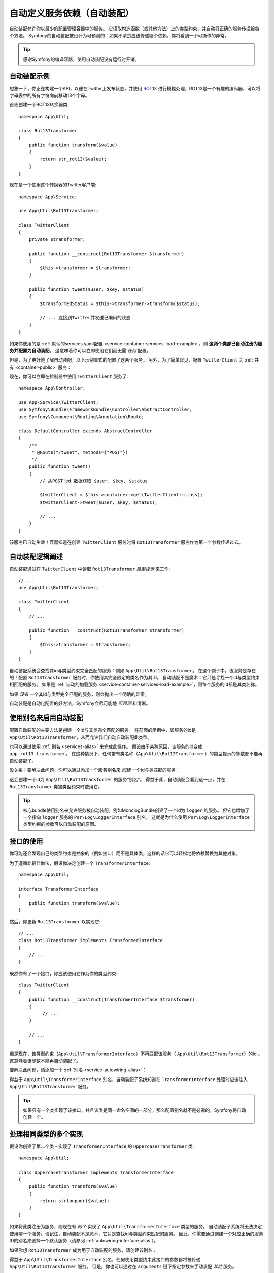 .. index::
    single: DependencyInjection; Autowiring

自动定义服务依赖（自动装配）
=========================================================

自动装配允许你以最少的配置管理容器中的服务。
它读取构造函数（或其他方法）上的类型约束，并自动将正确的服务传递给每个方法。
Symfony的自动装配被设计为可预测的：如果不清楚应该传递哪个依赖，你将看到一个可操作的异常。

.. tip::

    感谢Symfony的编译容器，使用自动装配没有运行时开销。

自动装配示例
---------------------

想象一下，你正在构建一个API，以便在Twitter上发布状态，并使用 `ROT13`_
进行模糊处理，ROT13是一个有趣的编码器，可以将字母表中的所有字符向前移动13个字母。

首先创建一个ROT13转换器类::

    namespace App\Util;

    class Rot13Transformer
    {
        public function transform($value)
        {
            return str_rot13($value);
        }
    }

现在是一个使用这个转换器的Twitter客户端::

    namespace App\Service;

    use App\Util\Rot13Transformer;

    class TwitterClient
    {
        private $transformer;

        public function __construct(Rot13Transformer $transformer)
        {
            $this->transformer = $transformer;
        }

        public function tweet($user, $key, $status)
        {
            $transformedStatus = $this->transformer->transform($status);

            // ... 连接到Twitter并发送已编码的状态
        }
    }

如果你使用的是
:ref:`默认的services.yaml配置 <service-container-services-load-example>`，则
**这两个类都已自动注册为服务并配置为自动装配**。
这意味着你可以立即使用它们而无需 *任何* 配置。

但是，为了更好地了解自动装配，以下示例显式的配置了这两个服务。
另外，为了简单起见，配置 ``TwitterClient`` 为 :ref:`共有 <container-public>` 服务：

.. configuration-block::

    .. code-block:: yaml

        # config/services.yaml
        services:
            _defaults:
                autowire: true
                autoconfigure: true
                public: false
            # ...

            App\Service\TwitterClient:
                # 其余的得感谢_defaults，但每个服务的值都可以被覆盖
                autowire: true
                # 不是必需的，但是对我们的示例有所帮助
                public: true

            App\Util\Rot13Transformer:
                autowire: true

    .. code-block:: xml

        <!-- config/services.xml -->
        <?xml version="1.0" encoding="UTF-8" ?>
        <container xmlns="http://symfony.com/schema/dic/services"
            xmlns:xsi="http://www.w3.org/2001/XMLSchema-instance"
            xsi:schemaLocation="http://symfony.com/schema/dic/services http://symfony.com/schema/dic/services/services-1.0.xsd">

            <services>
                <defaults autowire="true" autoconfigure="true" public="false" />
                <!-- ... -->

                <service id="App\Service\TwitterClient" autowire="true" public="true" />

                <service id="App\Util\Rot13Transformer" autowire="true" />
            </services>
        </container>

    .. code-block:: php

        // config/services.php
        use App\Service\TwitterClient;
        use App\Util\Rot13Transformer;

        // ...

        // the autowire method is new in Symfony 3.3
        // in earlier versions, use register() and then call setAutowired(true)
        $container->autowire(TwitterClient::class)
            ->setPublic(true);

        $container->autowire(Rot13Transformer::class)
            ->setPublic(false);

现在，你可以立即在控制器中使用 ``TwitterClient`` 服务了::

    namespace App\Controller;

    use App\Service\TwitterClient;
    use Symfony\Bundle\FrameworkBundle\Controller\AbstractController;
    use Symfony\Component\Routing\Annotation\Route;

    class DefaultController extends AbstractController
    {
        /**
         * @Route("/tweet", methods={"POST"})
         */
        public function tweet()
        {
            // 从POST'ed 数据获取 $user, $key, $status

            $twitterClient = $this->container->get(TwitterClient::class);
            $twitterClient->tweet($user, $key, $status);

            // ...
        }
    }

该服务已自动生效！容器知道在创建 ``TwitterClient`` 服务时将 ``Rot13Transformer`` 服务作为第一个参数传递过去。

.. _autowiring-logic-explained:

自动装配逻辑阐述
--------------------------

自动装配通过在 ``TwitterClient`` 中读取 ``Rot13Transformer`` *类型提示* 来工作::

    // ...
    use App\Util\Rot13Transformer;

    class TwitterClient
    {
        // ...

        public function __construct(Rot13Transformer $transformer)
        {
            $this->transformer = $transformer;
        }
    }

自动装配系统会查找其id与类型约束完全匹配的服务：例如 ``App\Util\Rot13Transformer``。
在这个例子中，该服务是存在的！配置 ``Rot13Transformer`` 服务时，你使用其完全限定的类名作为其ID。
自动装配不是魔术：它只是寻找一个id与类型约束相匹配的服务。
如果是 :ref:`自动的加载服务 <service-container-services-load-example>`，则每个服务的id都是其类名称。

如果 *没有* 一个其id与类型完全匹配的服务，则会抛出一个明确的异常。

自动装配是自动化配置的好方法，Symfony会尽可能地 *可预测* 和清晰。

.. _service-autowiring-alias:

使用别名来启用自动装配
----------------------------------

配置自动装配的主要方法是创建一个id与其类完全匹配的服务。
在前面的示例中，该服务的id是 ``App\Util\Rot13Transformer``，从而允许我们自动自动装配此类型。

也可以通过使用 :ref:`别名 <services-alias>` 来完成此操作。
假设由于某种原因，该服务的id变成 ``app.rot13.transformer``。
在这种情况下，任何带有类名称（``App\Util\Rot13Transformer``）的类型提示的参数都不能再自动装配了。

没关系！要解决此问题，你可以通过添加一个服务别名来 *创建* 一个id与类匹配的服务：

.. configuration-block::

    .. code-block:: yaml

        # config/services.yaml
        services:
            # ...

            # id不是一个类，因此不会用于自动装配
            app.rot13.transformer:
                class: App\Util\Rot13Transformer
                # ...

            # 但在这里解决了这个问题！
            # 当检测到 ``App\Util\Rot13Transformer`` 类型约束时，
            # 将注入 ``app.rot13.transformer`` 服务。
            App\Util\Rot13Transformer: '@app.rot13.transformer'

    .. code-block:: xml

        <!-- config/services.xml -->
        <?xml version="1.0" encoding="UTF-8" ?>
        <container xmlns="http://symfony.com/schema/dic/services"
            xmlns:xsi="http://www.w3.org/2001/XMLSchema-instance"
            xsi:schemaLocation="http://symfony.com/schema/dic/services http://symfony.com/schema/dic/services/services-1.0.xsd">

            <services>
                <!-- ... -->

                <service id="app.rot13.transformer" class="App\Util\Rot13Transformer" autowire="true" />
                <service id="App\Util\Rot13Transformer" alias="app.rot13.transformer" />
            </services>
        </container>

    .. code-block:: php

        // config/services.php
        use App\Util\Rot13Transformer;

        // ...

        $container->autowire('app.rot13.transformer', Rot13Transformer::class)
            ->setPublic(false);
        $container->setAlias(Rot13Transformer::class, 'app.rot13.transformer');

这会创建一个id为 ``App\Util\Rot13Transformer`` 的服务“别名”。
得益于此，自动装配会看到这一点，并在 ``Rot13Transformer`` 类被类型约束时使用它。

.. tip::

    核心bundle使用别名来允许服务被自动装配。例如MonologBu​​ndle创建了一个id为 ``logger`` 的服务。
    但它也增加了一个指向 ``logger`` 服务的 ``Psr\Log\LoggerInterface`` 别名。
    这就是为什么使用 ``Psr\Log\LoggerInterface`` 类型约束的参数可以自动装配的原因。

.. _autowiring-interface-alias:

接口的使用
-----------------------

你可能还会发现自己的类型约束是抽象的（例如接口）而不是具体类，这样的话它可以轻松地将依赖替换为其他对象。

为了遵循此最佳做法，假设你决定创建一个 ``TransformerInterface``::

    namespace App\Util;

    interface TransformerInterface
    {
        public function transform($value);
    }

然后，你更新 ``Rot13Transformer`` 以实现它::

    // ...
    class Rot13Transformer implements TransformerInterface
    {
        // ...
    }

既然你有了一个接口，你应该使用它作为你的类型约束::

    class TwitterClient
    {
        public function __construct(TransformerInterface $transformer)
        {
             // ...
        }

        // ...
    }

但是现在，该类型约束（``App\Util\TransformerInterface``）不再匹配该服务（
``App\Util\Rot13Transformer``）的id 。这意味着该参数不能再自动装配了。

要解决此问题，请添加一个 :ref:`别名 <service-autowiring-alias>`：

.. configuration-block::

    .. code-block:: yaml

        # config/services.yaml
        services:
            # ...

            App\Util\Rot13Transformer: ~

            # 当检测到一个 ``App\Util\TransformerInterface`` 类型约束时，
            # 将注入 ``App\Util\Rot13Transformer`` 服务
            App\Util\TransformerInterface: '@App\Util\Rot13Transformer'

    .. code-block:: xml

        <!-- config/services.xml -->
        <?xml version="1.0" encoding="UTF-8" ?>
        <container xmlns="http://symfony.com/schema/dic/services"
            xmlns:xsi="http://www.w3.org/2001/XMLSchema-instance"
            xsi:schemaLocation="http://symfony.com/schema/dic/services http://symfony.com/schema/dic/services/services-1.0.xsd">

            <services>
                <!-- ... -->
                <service id="App\Util\Rot13Transformer" />

                <service id="App\Util\TransformerInterface" alias="App\Util\Rot13Transformer" />
            </services>
        </container>

    .. code-block:: php

        // config/services.php
        use App\Util\Rot13Transformer;
        use App\Util\TransformerInterface;

        // ...
        $container->autowire(Rot13Transformer::class);
        $container->setAlias(TransformerInterface::class, Rot13Transformer::class);

得益于 ``App\Util\TransformerInterface`` 别名，自动装配子系统知道在
``TransformerInterface`` 处理时应该注入 ``App\Util\Rot13Transformer`` 服务。

.. tip::

    如果只有一个类实现了该接口，并且该类是同一命名空间的一部分，那么配置别名就不是必需的，Symfony将自动创建一个。

处理相同类型的多个实现
------------------------------------------------------

假设你创建了第二个类 - 实现了 ``TransformerInterface`` 的 ``UppercaseTransformer`` 类::

    namespace App\Util;

    class UppercaseTransformer implements TransformerInterface
    {
        public function transform($value)
        {
            return strtoupper($value);
        }
    }

如果将此类注册为服务，则现在有 *两个* 实现了 ``App\Util\TransformerInterface`` 类型的服务。
自动装配子系统将无法决定使用哪一个服务。请记住，自动装配不是魔术，它只是查找id与类型约束匹配的服务。
因此，你需要通过创建一个对应正确的服务ID的别名来选择一个默认服务（请参阅 :ref:`autowiring-interface-alias`）。

如果你想 ``Rot13Transformer`` 成为用于自动装配的服务，请创建该别名：

.. configuration-block::

    .. code-block:: yaml

        # config/services.yaml
        services:
            # ...

            App\Util\Rot13Transformer: ~
            App\Util\UppercaseTransformer: ~

            # 当检测到 ``App\Util\TransformerInterface`` 类型约束时，
            # 将注入 ``App\Util\Rot13Transformer`` 服务
            App\Util\TransformerInterface: '@App\Util\Rot13Transformer'

            App\Service\TwitterClient:
                # Rot13Transformer 将会被传递到 $transformer 参数
                autowire: true

                # 如果要选择非默认服务，请手动装配参数：
                #     $transformer: '@App\Util\UppercaseTransformer'
                # ...

    .. code-block:: xml

        <!-- config/services.xml -->
        <?xml version="1.0" encoding="UTF-8" ?>
        <container xmlns="http://symfony.com/schema/dic/services"
            xmlns:xsi="http://www.w3.org/2001/XMLSchema-instance"
            xsi:schemaLocation="http://symfony.com/schema/dic/services http://symfony.com/schema/dic/services/services-1.0.xsd">

            <services>
                <!-- ... -->
                <service id="App\Util\Rot13Transformer" />
                <service id="App\Util\UppercaseTransformer" />

                <service id="App\Util\TransformerInterface" alias="App\Util\Rot13Transformer" />

                <service id="App\Service\TwitterClient" autowire="true">
                    <!-- <argument key="$transformer" type="service" id="App\Util\UppercaseTransformer" /> -->
                </service>
            </services>
        </container>

    .. code-block:: php

        // config/services.php
        use App\Util\Rot13Transformer;
        use App\Util\UppercaseTransformer;
        use App\Util\TransformerInterface;
        use App\Service\TwitterClient;

        // ...
        $container->autowire(Rot13Transformer::class);
        $container->autowire(UppercaseTransformer::class);
        $container->setAlias(TransformerInterface::class, Rot13Transformer::class);
        $container->autowire(TwitterClient::class)
            //->setArgument('$transformer', new Reference(UppercaseTransformer::class))
        ;

得益于 ``App\Util\TransformerInterface`` 别名，任何使用类型约束此接口的参数都将被传递
``App\Util\Rot13Transformer`` 服务。
但是，你也可以通过在 ``arguments`` 键下指定参数来手动装配 *其他* 服务。

修复不能自动装配的参数
---------------------------------

自动装配仅在你的参数是一个 *对象* 时有效。
但是如果你有一个标量参数（例如一个字符串），则无法自动装配：Symfony将抛出一个明确的异常。

要解决此问题，你可以 :ref:`手动装配有问题的参数 <services-manually-wire-args>`。
你装配好比较困难的参数部分，Symfony会负责其余的事情。

.. _autowiring-calls:

自动装配的其他方法（例如Setter）
---------------------------------------

为一个服务启用自动装配后，你 *还* 可以将容器配置为在该类实例化时调用它上面的方法。
例如，假设你要注入 ``logger`` 服务，并决定使用setter注入::

    namespace App\Util;

    class Rot13Transformer
    {
        private $logger;

        /**
         * @required
         */
        public function setLogger(LoggerInterface $logger)
        {
            $this->logger = $logger;
        }

        public function transform($value)
        {
            $this->logger->info('Transforming '.$value);
            // ...
        }
    }

自动装配将自动调用 *任何* 在其上方有 ``@required`` 注释的方法，并自动装配每个参数。
如果需要手动将某些参数装配到一个方法，则始终可以显式的 :doc:`配置方法调用 </service_container/calls>`。

控制器动作方法的自动装配
------------------------------------

如果你正在使用Symfony Framework，你还可以为控制器动作方法自动装配参数。
这是自动装配的特殊情况，是为方便起见而存在。
有关详细信息，请参阅 :ref:`controller-accessing-services`。

性能问题
------------------------

感谢Symfony的编译容器，使用自动装配 *不会* 有性能损失。
但是，在 ``dev`` 环境中可能会有些许的性能损失，因为你修改类时可能会导致容器更频繁地重建。
如果容器重建很慢（可能在非常大的项目中），则可能无法使用自动装配。

公共和可复用Bundle
---------------------------

公共bundle应明确配置其服务，而不是依赖自动装配。

.. _Rapid Application Development: https://en.wikipedia.org/wiki/Rapid_application_development
.. _ROT13: https://en.wikipedia.org/wiki/ROT13
